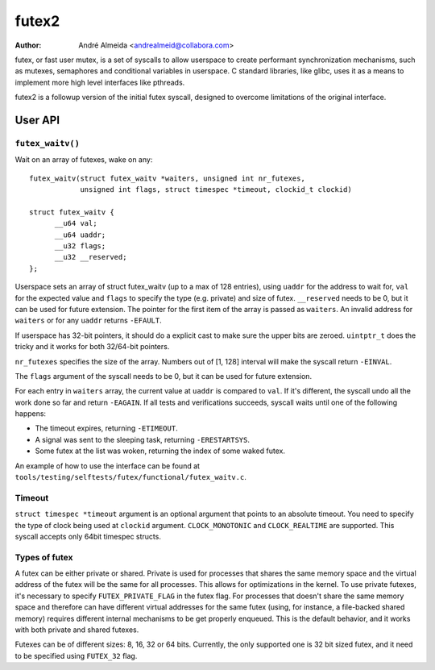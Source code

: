 .. SPDX-License-Identifier: GPL-2.0

======
futex2
======

:Author: André Almeida <andrealmeid@collabora.com>

futex, or fast user mutex, is a set of syscalls to allow userspace to create
performant synchronization mechanisms, such as mutexes, semaphores and
conditional variables in userspace. C standard libraries, like glibc, uses it
as a means to implement more high level interfaces like pthreads.

futex2 is a followup version of the initial futex syscall, designed to overcome
limitations of the original interface.

User API
========

``futex_waitv()``
-----------------

Wait on an array of futexes, wake on any::

  futex_waitv(struct futex_waitv *waiters, unsigned int nr_futexes,
              unsigned int flags, struct timespec *timeout, clockid_t clockid)

  struct futex_waitv {
        __u64 val;
        __u64 uaddr;
        __u32 flags;
        __u32 __reserved;
  };

Userspace sets an array of struct futex_waitv (up to a max of 128 entries),
using ``uaddr`` for the address to wait for, ``val`` for the expected value
and ``flags`` to specify the type (e.g. private) and size of futex.
``__reserved`` needs to be 0, but it can be used for future extension. The
pointer for the first item of the array is passed as ``waiters``. An invalid
address for ``waiters`` or for any ``uaddr`` returns ``-EFAULT``.

If userspace has 32-bit pointers, it should do a explicit cast to make sure
the upper bits are zeroed. ``uintptr_t`` does the tricky and it works for
both 32/64-bit pointers.

``nr_futexes`` specifies the size of the array. Numbers out of [1, 128]
interval will make the syscall return ``-EINVAL``.

The ``flags`` argument of the syscall needs to be 0, but it can be used for
future extension.

For each entry in ``waiters`` array, the current value at ``uaddr`` is compared
to ``val``. If it's different, the syscall undo all the work done so far and
return ``-EAGAIN``. If all tests and verifications succeeds, syscall waits until
one of the following happens:

- The timeout expires, returning ``-ETIMEOUT``.
- A signal was sent to the sleeping task, returning ``-ERESTARTSYS``.
- Some futex at the list was woken, returning the index of some waked futex.

An example of how to use the interface can be found at ``tools/testing/selftests/futex/functional/futex_waitv.c``.

Timeout
-------

``struct timespec *timeout`` argument is an optional argument that points to an
absolute timeout. You need to specify the type of clock being used at
``clockid`` argument. ``CLOCK_MONOTONIC`` and ``CLOCK_REALTIME`` are supported.
This syscall accepts only 64bit timespec structs.

Types of futex
--------------

A futex can be either private or shared. Private is used for processes that
shares the same memory space and the virtual address of the futex will be the
same for all processes. This allows for optimizations in the kernel. To use
private futexes, it's necessary to specify ``FUTEX_PRIVATE_FLAG`` in the futex
flag. For processes that doesn't share the same memory space and therefore can
have different virtual addresses for the same futex (using, for instance, a
file-backed shared memory) requires different internal mechanisms to be get
properly enqueued. This is the default behavior, and it works with both private
and shared futexes.

Futexes can be of different sizes: 8, 16, 32 or 64 bits. Currently, the only
supported one is 32 bit sized futex, and it need to be specified using
``FUTEX_32`` flag.

